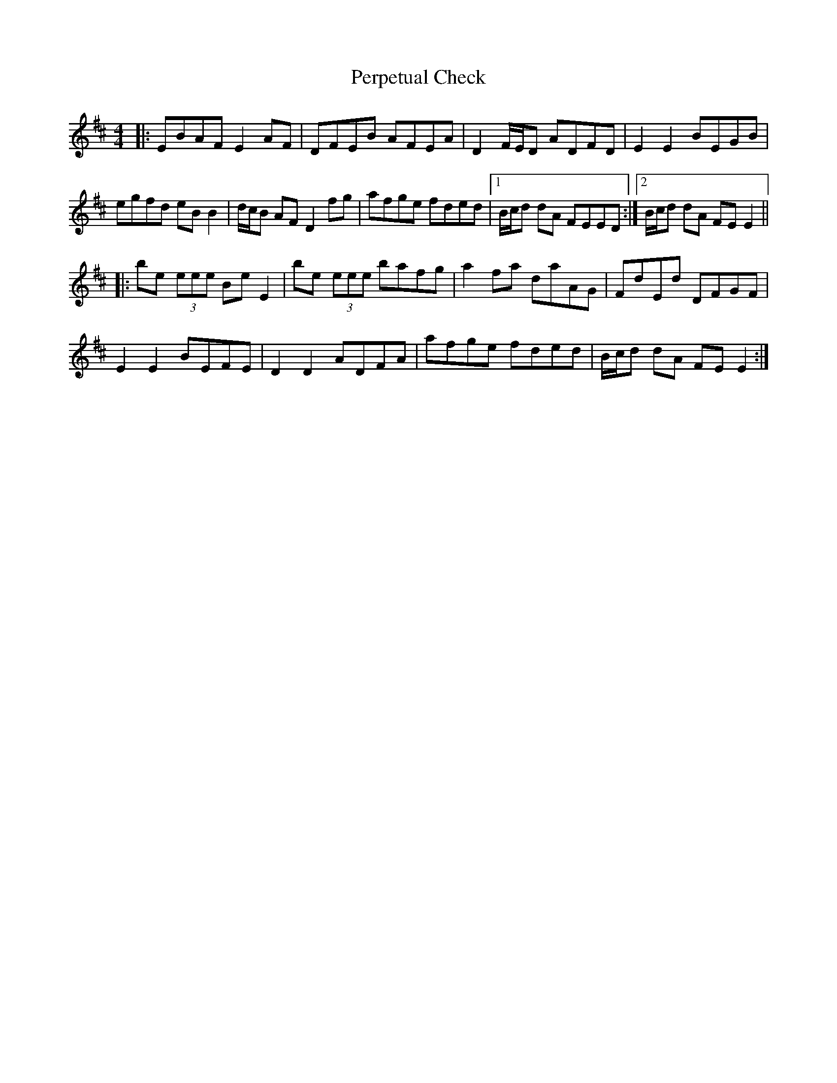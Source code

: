 X: 32100
T: Perpetual Check
R: reel
M: 4/4
K: Edorian
|:EBAF E2AF|DFEB AFEA|D2 F/E/D ADFD|E2E2 BEGB|
egfd eB B2|d/c/B AF D2 fg|afge fded|1 B/c/d dA FEED:|2 B/c/d dA FEE2||
|:be (3eee Be E2|be (3eee bafg|a2 fa daAG|FdEd DFGF|
E2E2 BEFE|D2D2 ADFA|afge fded|B/c/d dA FEE2:|

